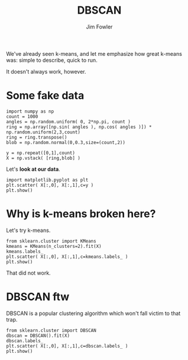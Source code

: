 #+TITLE: DBSCAN
#+AUTHOR: Jim Fowler

We've already seen k-means, and let me emphasize how great k-means
was: simple to describe, quick to run.

It doesn't always work, however.

* Some fake data

#+BEGIN_SRC ipython 
import numpy as np
count = 1000
angles = np.random.uniform( 0, 2*np.pi, count )
ring = np.array([np.sin( angles ), np.cos( angles )]) * np.random.uniform(2,3,count)
ring = ring.transpose()
blob = np.random.normal(0,0.3,size=(count,2))

y = np.repeat([0,1],count)
X = np.vstack( [ring,blob] )
#+END_SRC

Let's **look at our data**.

#+BEGIN_SRC ipython 
import matplotlib.pyplot as plt
plt.scatter( X[:,0], X[:,1],c=y )
plt.show()
#+END_SRC

* Why is k-means broken here?

Let's try k-means.

#+BEGIN_SRC ipython 
from sklearn.cluster import KMeans
kmeans = KMeans(n_clusters=2).fit(X)
kmeans.labels_
plt.scatter( X[:,0], X[:,1],c=kmeans.labels_ )
plt.show()
#+END_SRC

That did not work.

* DBSCAN ftw

DBSCAN is a popular clustering algorithm which won't fall victim to
that trap.

#+BEGIN_SRC ipython 
from sklearn.cluster import DBSCAN
dbscan = DBSCAN().fit(X)
dbscan.labels_
plt.scatter( X[:,0], X[:,1],c=dbscan.labels_ )
plt.show()
#+END_SRC
